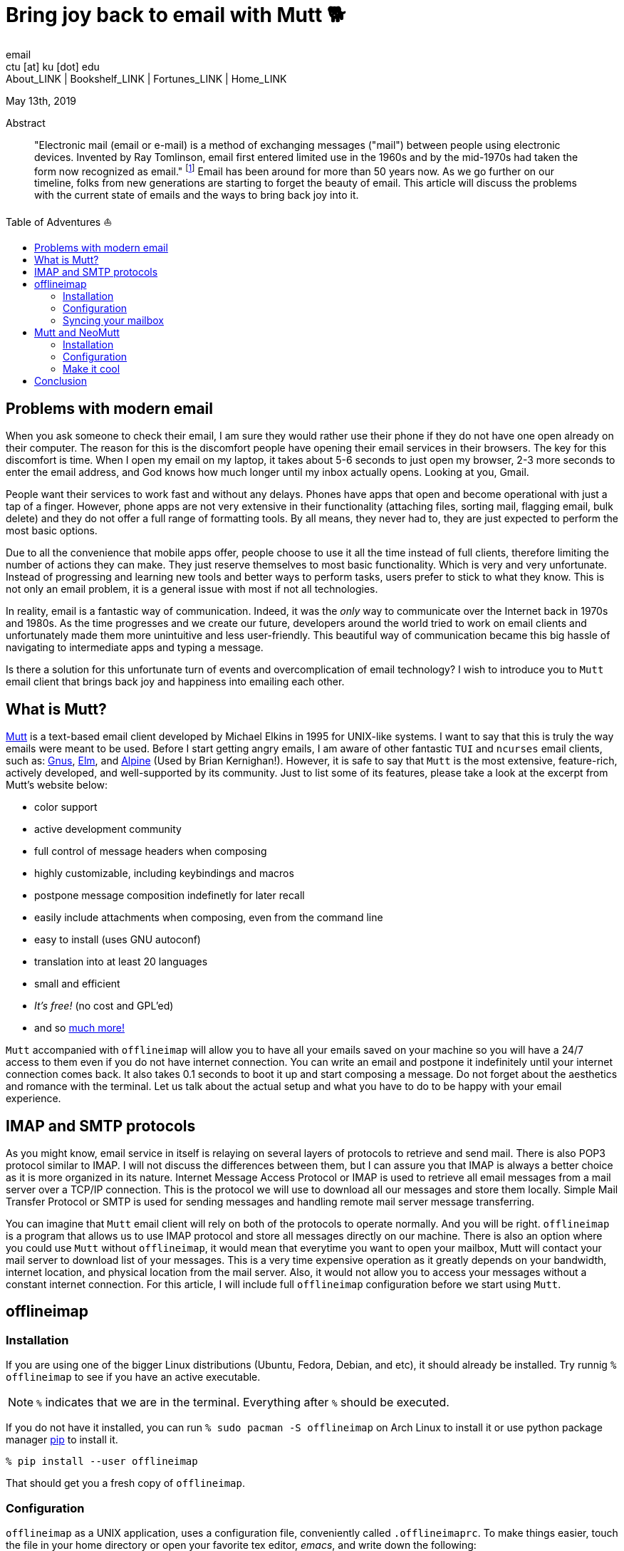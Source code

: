 = Bring joy back to email with Mutt 🐕
email <ctu [at] ku [dot] edu>
About_LINK | Bookshelf_LINK | Fortunes_LINK | Home_LINK
:toc: preamble
:toclevels: 4
:toc-title: Table of Adventures ⛵
:nofooter:
:experimental:
:figure-caption:
:figure-number:

May 13th, 2019

[abstract]
.Abstract


"Electronic mail (email or e-mail) is a method of exchanging messages
("mail") between people using electronic devices. Invented by Ray
Tomlinson, email first entered limited use in the 1960s and by the
mid-1970s had taken the form now recognized as email." footnote:[Taken
directly from https://en.wikipedia.org/wiki/Email[Wikipedia]] Email has
been around for more than 50 years now. As we go further on our
timeline, folks from new generations are starting to forget the beauty
of email. This article will discuss the problems with the current state
of emails and the ways to bring back joy into it.

== Problems with modern email

When you ask someone to check their email, I am sure they would rather
use their phone if they do not have one open already on their computer.
The reason for this is the discomfort people have opening their email
services in their browsers. The key for this discomfort is time. When I
open my email on my laptop, it takes about 5-6 seconds to just open my
browser, 2-3 more seconds to enter the email address, and God knows how
much longer until my inbox actually opens. Looking at you, Gmail.

People want their services to work fast and without any delays. Phones
have apps that open and become operational with just a tap of a finger.
However, phone apps are not very extensive in their functionality
(attaching files, sorting mail, flagging email, bulk delete) and they do
not offer a full range of formatting tools. By all means, they never had
to, they are just expected to perform the most basic options.

Due to all the convenience that mobile apps offer, people choose to use
it all the time instead of full clients, therefore limiting the number
of actions they can make. They just reserve themselves to most basic
functionality. Which is very and very unfortunate. Instead of
progressing and learning new tools and better ways to perform tasks,
users prefer to stick to what they know. This is not only an email
problem, it is a general issue with most if not all technologies.

In reality, email is a fantastic way of communication. Indeed, it was
the _only_ way to communicate over the Internet back in 1970s and 1980s.
As the time progresses and we create our future, developers around the
world tried to work on email clients and unfortunately made them more
unintuitive and less user-friendly. This beautiful way of communication
became this big hassle of navigating to intermediate apps and typing a
message.

Is there a solution for this unfortunate turn of events and
overcomplication of email technology? I wish to introduce you to `Mutt`
email client that brings back joy and happiness into emailing each
other.

== What is Mutt?

http://www.mutt.org/[Mutt] is a text-based email client developed by
Michael Elkins in 1995 for UNIX-like systems. I want to say that this is
truly the way emails were meant to be used. Before I start getting angry
emails, I am aware of other fantastic `TUI` and `ncurses` email clients,
such as: http://www.gnus.org/[Gnus], http://www.instinct.org/elm/[Elm],
and http://alpine.x10host.com/alpine/[Alpine] (Used by Brian
Kernighan!). However, it is safe to say that `Mutt` is the most
extensive, feature-rich, actively developed, and well-supported by its
community. Just to list some of its features, please take a look at the
excerpt from Mutt's website below:

* color support
* active development community
* full control of message headers when composing
* highly customizable, including keybindings and macros
* postpone message composition indefinetly for later recall
* easily include attachments when composing, even from the command line
* easy to install (uses GNU autoconf)
* translation into at least 20 languages
* small and efficient
* _It's free!_ (no cost and GPL'ed)
* and so http://www.mutt.org/[much more!]

`Mutt` accompanied with `offlineimap` will allow you to have all your
emails saved on your machine so you will have a 24/7 access to them even
if you do not have internet connection. You can write an email and
postpone it indefinitely until your internet connection comes back. It
also takes 0.1 seconds to boot it up and start composing a message. Do
not forget about the aesthetics and romance with the terminal. Let us
talk about the actual setup and what you have to do to be happy with
your email experience.

== IMAP and SMTP protocols

As you might know, email service in itself is relaying on several layers
of protocols to retrieve and send mail. There is also POP3 protocol
similar to IMAP. I will not discuss the differences between them, but I
can assure you that IMAP is always a better choice as it is more
organized in its nature. Internet Message Access Protocol or IMAP is
used to retrieve all email messages from a mail server over a TCP/IP
connection. This is the protocol we will use to download all our
messages and store them locally. Simple Mail Transfer Protocol or SMTP
is used for sending messages and handling remote mail server message
transferring.

You can imagine that `Mutt` email client will rely on both of the
protocols to operate normally. And you will be right. `offlineimap` is a
program that allows us to use IMAP protocol and store all messages
directly on our machine. There is also an option where you could use
`Mutt` without `offlineimap`, it would mean that everytime you want to
open your mailbox, Mutt will contact your mail server to download list
of your messages. This is a very time expensive operation as it greatly
depends on your bandwidth, internet location, and physical location from
the mail server. Also, it would not allow you to access your messages
without a constant internet connection. For this article, I will include
full `offlineimap` configuration before we start using `Mutt`.

== offlineimap

=== Installation

If you are using one of the bigger Linux distributions (Ubuntu, Fedora,
Debian, and etc), it should already be installed. Try runnig
`% offlineimap` to see if you have an active executable.

NOTE: `%` indicates that we are in the terminal. Everything after `%`
should be executed.

If you do not have it installed, you can run
`% sudo pacman -S offlineimap` on Arch Linux to install it or use python
package manager https://pypi.org/project/pip/[pip] to install it.

[source,bash]
----
% pip install --user offlineimap
----

That should get you a fresh copy of `offlineimap`.

=== Configuration

`offlineimap` as a UNIX application, uses a configuration file,
conveniently called `.offlineimaprc`. To make things easier, touch the
file in your home directory or open your favorite tex editor, _emacs_,
and write down the following:

[source,example]
----
~/.offlineimaprc
----------------
[general]
metadata = ~/.offlineimap
# You can change mymail to something else
accounts = mymail
socktimeout = 60

[Account mymail]
localrepository = local-mymail
remoterepository = remote-mymail

[Repository local-mymail]
type = Maildir
localfolders = ~/.mail/mymail

[Repository remote-mymail]
type = IMAP
remotehost = imap.site.com # edit this
remoteuser = myusername # edit this
remotepass = mypassword # edit this
ssl = yes
realdelete = no
sslcacertfile = /etc/ssl/certs/ca-certificates.crt
----

This config file just gives us some details about how to contact the
IMAP server and how to save it. `_mymail_` is any name of your choice.
For my university mail, I have it named `kumail`, feel free to name it
whatever name is convenient for you.

Local Repository gives info where it store all our email data, that
would be `.mail/_mymail_` directory in your home directory. Remote
repository is a bit more trickier but not difficult. It just specifies
what you mail server is. Find your IMAP server, ports are not really
important because they are usually the default ones (993). For example,
my university has its IMAP server on imap.ku.edu. Username and password
should be pretty obvious.

=== Syncing your mailbox

Just run the command below to synchronize your email server and your
local mailbox.

[source,bash]
----
% offlineimap
----

It will take a while to run this command for the first time because it
has to download _everything_. Depending on your mailbox size, it may
take a non-trivial time. Just be patient and let it do the magic for
you. It is also a good advice for life. Just live the best you can, it
will play itself out in the best way possible. Also, a little bit of
faith always helps.

With this, we should be ready to comfortably start configuring our new
email client.

== Mutt and NeoMutt

So far, we talked about `Mutt`, but there is also a fork of it (same
software with more features), called `NeoMutt`. We will be using it
instead of `Mutt` as it is more extensible, faster, and
backward-compatible with `Mutt`. You have same configuration files for
both of them.

=== Installation

Installation of `NeoMutt` is super straight forward. Just pick your
favorite flavor of Linux and install a package called `neomutt`. For
Arch Linux, it just would be

[source,bash]
----
% sudo pacman -S neomutt
----

Consult with the https://neomutt.org/distro.html[official downloads
page] for a list of the biggest distributions and how to install package
on them.

=== Configuration

For the sake of brevity, I will brake down the configuration into
multiple chunks. Firstly, I will talk about basic installation just to
get a barebone version working, securing your password, and best of them
all, making it super colorful, with signatures, ANSI escape sequences,
and other cool stuff.

. Basic config
+
Just to get you started, the drill is the same as the last time, but now
it would be called `_/.muttrc` The config file has a lot of different
entries, so to keep it short, I will include the config file and it will
be an exercise for the reader to get the meaning of the entries (this
will be simple, I promise).
+
[source,example]
----
# This should go to ~/.muttrc
# Set up all the folders
set folder="_/.mail/mymail"
mailboxes = +INBOX
mailboxes = +'Sent Items'
mailboxes = +'Deleted Items'
set spoolfile = +INBOX
set trash = +'Deleted Items'
set postponed = +'Drafts'
set record = +'Sent Items'

# Sort by reverse date
set sleep_time = 0
set sort = 'reverse-date'

# Default sending charset
set send_charset="utf-8"

# SMTP FOR SENDING EMAIL
set realname="Big Lebowski" # edit this
set my_user=myusername # edit this
set my_pass=mypassword # edit this
set from = myaddress@example.com # edit this
set smtp_url=smtp://$my_user:$my_pass@authsmtp.site.com:587 # edit this

# Sending mail options
set edit_headers=yes
set use_from = yes
set fast_reply=yes
set include=no

# SSL options
set ssl_force_tls = yes
set ssl_starttls = yes

# Default text editor
set editor = $EDITOR

# Ways to open the mail messages
auto_view text/html
alternative_order text/plain text/html

# Headers
my_hdr X-Info: Keep It Simple, Stupid.
my_hdr X-Operating-System: `uname -s`, kernel `uname -r`
my_hdr User-Agent: Every email client sucks, this one just sucks less.

set markers = no
set mark_old = no

set forward_format = "Fwd: %s"       # format of subject when forwarding
set forward_decode                   # decode when forwarding
set forward_quote                    # include message in forwards
set reverse_name                     # reply as whomever it was to
#set include                          # include message in replies

auto_view text/html
auto_view application/pgp-encrypted
alternative_order text/plain text/enriched text/html
set rfc2047_parameters = yes

# Date and index formatting styles
set date_format="%m-%d-%y %T"
set index_format="%2C | %Z [%d] %-30.30F (%-4.4c) %s"# -*-muttrc-*-
----
+
You can easily leave everything as it is, just edit all the lines with
`# edit this`. Please pay a close attention to the line
`set smtp_url...`. You have to find your SMTP server address and port
number (usually 587). After that, your email should be operational!

=== Make it cool

. Secure password
+
You might not like that we store your password in plain text in your
`_/.muttrc`. I do not like it either. In this section, we will encrypt
your email password and only you should be able te unlock it. We will
encrypt your password with GPG. To do so, you have to have a pair of
keys: public and private. To read more about public and private key
encryption, visit its
https://en.wikipedia.org/wiki/Public-key_cryptography[Wikipedia page.]
+
We will make you a pair of your own encryption keys to store your
password in a very very secure way.
.. Generating pair of keys
+
The following command will get you through everything
+
[source,bash]
----
% gpg --gen-key
----
+
Make a new directory in your home directory with `% mkdir ~/.mutt`
.. Creating password file
+
You have to create your password with
`% echo set my_pass = '_mypassword_' > ~/.mutt/mypass`
+
IMPORTANT: Put a space before the command so your system will not save
your plain text password in its shell history.
+
Encrypt the file with `% gpg -r _my_email_ -e ~/.mutt/mypass`, where
`_my_email_` is the email address you used when you created your key.
You will have a new file called `mypass.gpg` that is your actual
encrypted password.
+
You can decrypt it and get the contents with
`% gpg -d ~/.mutt/mypass.gpg`
+
Remove the old file with `% rm mypass`
.. Add key to Mutt
+
Add the following line to the top of your `_/.muttrc`:
`source "gpg -dq $HOME/.mutt/mypass.gpg |"`
+
Now, you can get rid of the plain text password from your `_/.muttrc`
and you are done! Try opening NeoMutt, it should ask you for your gpg
password if you set up one.
. Add your signature
+
Make your signature in the `_/.mutt/mysig.sig`, for example
+
[source,example]
----
~/.mutt/mysig.sig
-----------------
Jack Bauer

Director of C.T.U.
Don't call me
----
+
Add the line below to include your signature in every new email message.
`set signature = "$HOME/.mutt/mysig.sig"`
. Encrypting your emails
+
If you are feeling dangerous, you can start signing your emails,
encrypting them, armored signatures, and other cool stuff. To do that,
download link:./gpg.rc[this file], add that to your `_/.mutt/`
directory, create one if you don't have it, and add the following line
to your `_/.muttrc`: `source /.mutt/gpg.rc`
+
Press `p` when composing email to see the available options.
. Read web pages in your email
+
Download link:./mailcap[this file], move the file to the `_/.mutt/`
directory, add this line to your configuration file
`set mailcap_path = ~/.mutt/mailcap`
. Make it corolful
+
Make your NeoMutt look really good. Same drill.
+
Download link:./color.mutt[this file], move the file to the `_/.mutt/`
directory, add this line to your configuration file
`source $HOME/.mutt/color.mutt`

== Conclusion

_MAKE EMAIL GREAT AGAIN_
TOMB
